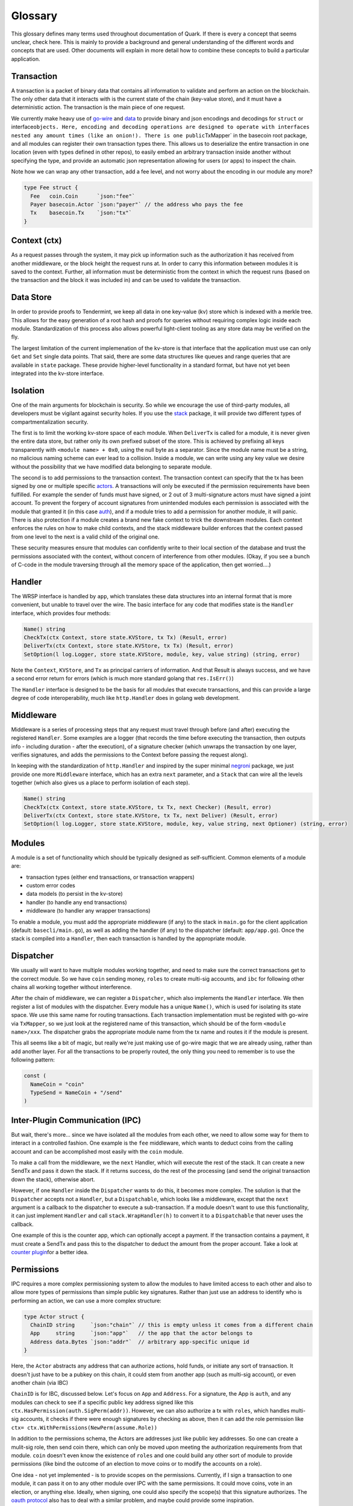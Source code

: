 Glossary
========

This glossary defines many terms used throughout documentation of Quark.
If there is every a concept that seems unclear, check here. This is
mainly to provide a background and general understanding of the
different words and concepts that are used. Other documents will explain
in more detail how to combine these concepts to build a particular
application.

Transaction
-----------

A transaction is a packet of binary data that contains all information
to validate and perform an action on the blockchain. The only other data
that it interacts with is the current state of the chain (key-value
store), and it must have a deterministic action. The transaction is the
main piece of one request.

We currently make heavy use of
`go-wire <https://github.com/tepleton/go-wire>`__ and
`data <https://github.com/tepleton/go-wire/tree/master/data>`__ to
provide binary and json encodings and decodings for ``struct`` or
interface\ ``objects. Here, encoding and decoding operations are designed to operate with interfaces nested any amount times (like an onion!). There is one public``\ TxMapper\`
in the basecoin root package, and all modules can register their own
transaction types there. This allows us to deserialize the entire
transaction in one location (even with types defined in other repos), to
easily embed an arbitrary transaction inside another without specifying
the type, and provide an automatic json representation allowing for
users (or apps) to inspect the chain.

Note how we can wrap any other transaction, add a fee level, and not
worry about the encoding in our module any more?

.. code:: golang

    type Fee struct {
      Fee   coin.Coin      `json:"fee"`
      Payer basecoin.Actor `json:"payer"` // the address who pays the fee
      Tx    basecoin.Tx    `json:"tx"`
    }

Context (ctx)
-------------

As a request passes through the system, it may pick up information such
as the authorization it has received from another middleware, or the
block height the request runs at. In order to carry this information
between modules it is saved to the context. Further, all information
must be deterministic from the context in which the request runs (based
on the transaction and the block it was included in) and can be used to
validate the transaction.

Data Store
----------

In order to provide proofs to Tendermint, we keep all data in one
key-value (kv) store which is indexed with a merkle tree. This allows
for the easy generation of a root hash and proofs for queries without
requiring complex logic inside each module. Standardization of this
process also allows powerful light-client tooling as any store data may
be verified on the fly.

The largest limitation of the current implemenation of the kv-store is
that interface that the application must use can only ``Get`` and
``Set`` single data points. That said, there are some data structures
like queues and range queries that are available in ``state`` package.
These provide higher-level functionality in a standard format, but have
not yet been integrated into the kv-store interface.

Isolation
---------

One of the main arguments for blockchain is security. So while we
encourage the use of third-party modules, all developers must be
vigilant against security holes. If you use the
`stack <https://github.com/tepleton/tepleton-sdk/tree/master/stack>`__
package, it will provide two different types of compartmentalization
security.

The first is to limit the working kv-store space of each module. When
``DeliverTx`` is called for a module, it is never given the entire data
store, but rather only its own prefixed subset of the store. This is
achieved by prefixing all keys transparently with
``<module name> + 0x0``, using the null byte as a separator. Since the
module name must be a string, no malicious naming scheme can ever lead
to a collision. Inside a module, we can write using any key value we
desire without the possibility that we have modified data belonging to
separate module.

The second is to add permissions to the transaction context. The
transaction context can specify that the tx has been signed by one or
multiple specific
`actors <https://github.com/tepleton/basecoin/blob/unstable/context.go#L18>`__.
A transactions will only be executed if the permission requirements have
been fulfilled. For example the sender of funds must have signed, or 2
out of 3 multi-signature actors must have signed a joint account. To
prevent the forgery of account signatures from unintended modules each
permission is associated with the module that granted it (in this case
`auth <https://github.com/tepleton/tepleton-sdk/tree/master/modules/auth>`__),
and if a module tries to add a permission for another module, it will
panic. There is also protection if a module creates a brand new fake
context to trick the downstream modules. Each context enforces the rules
on how to make child contexts, and the stack middleware builder enforces
that the context passed from one level to the next is a valid child of
the original one.

These security measures ensure that modules can confidently write to
their local section of the database and trust the permissions associated
with the context, without concern of interference from other modules.
(Okay, if you see a bunch of C-code in the module traversing through all
the memory space of the application, then get worried....)

Handler
-------

The WRSP interface is handled by ``app``, which translates these data
structures into an internal format that is more convenient, but unable
to travel over the wire. The basic interface for any code that modifies
state is the ``Handler`` interface, which provides four methods:

.. code:: golang

      Name() string
      CheckTx(ctx Context, store state.KVStore, tx Tx) (Result, error)
      DeliverTx(ctx Context, store state.KVStore, tx Tx) (Result, error)
      SetOption(l log.Logger, store state.KVStore, module, key, value string) (string, error)

Note the ``Context``, ``KVStore``, and ``Tx`` as principal carriers of
information. And that Result is always success, and we have a second
error return for errors (which is much more standard golang that
``res.IsErr()``)

The ``Handler`` interface is designed to be the basis for all modules
that execute transactions, and this can provide a large degree of code
interoperability, much like ``http.Handler`` does in golang web
development.

Middleware
----------

Middleware is a series of processing steps that any request must travel
through before (and after) executing the registered ``Handler``. Some
examples are a logger (that records the time before executing the
transaction, then outputs info - including duration - after the
execution), of a signature checker (which unwraps the transaction by one
layer, verifies signatures, and adds the permissions to the Context
before passing the request along).

In keeping with the standardization of ``http.Handler`` and inspired by
the super minimal
`negroni <https://github.com/urfave/negroni/blob/master/README.md>`__
package, we just provide one more ``Middleware`` interface, which has an
extra ``next`` parameter, and a ``Stack`` that can wire all the levels
together (which also gives us a place to perform isolation of each
step).

.. code:: golang

      Name() string
      CheckTx(ctx Context, store state.KVStore, tx Tx, next Checker) (Result, error)
      DeliverTx(ctx Context, store state.KVStore, tx Tx, next Deliver) (Result, error)
      SetOption(l log.Logger, store state.KVStore, module, key, value string, next Optioner) (string, error)

Modules
-------

A module is a set of functionality which should be typically designed as
self-sufficient. Common elements of a module are:

-  transaction types (either end transactions, or transaction wrappers)
-  custom error codes
-  data models (to persist in the kv-store)
-  handler (to handle any end transactions)
-  middleware (to handler any wrapper transactions)

To enable a module, you must add the appropriate middleware (if any) to
the stack in ``main.go`` for the client application (default:
``basecli/main.go``), as well as adding the handler (if any) to the
dispatcher (default: ``app/app.go``). Once the stack is compiled into a
``Handler``, then each transaction is handled by the appropriate module.

Dispatcher
----------

We usually will want to have multiple modules working together, and need
to make sure the correct transactions get to the correct module. So we
have ``coin`` sending money, ``roles`` to create multi-sig accounts, and
``ibc`` for following other chains all working together without
interference.

After the chain of middleware, we can register a ``Dispatcher``, which
also implements the ``Handler`` interface. We then register a list of
modules with the dispatcher. Every module has a unique ``Name()``, which
is used for isolating its state space. We use this same name for routing
transactions. Each transaction implementation must be registed with
go-wire via ``TxMapper``, so we just look at the registered name of this
transaction, which should be of the form ``<module name>/xxx``. The
dispatcher grabs the appropriate module name from the tx name and routes
it if the module is present.

This all seems like a bit of magic, but really we're just making use of
go-wire magic that we are already using, rather than add another layer.
For all the transactions to be properly routed, the only thing you need
to remember is to use the following pattern:

.. code:: golang

    const (
      NameCoin = "coin"
      TypeSend = NameCoin + "/send"
    )

Inter-Plugin Communication (IPC)
--------------------------------

But wait, there's more... since we have isolated all the modules from
each other, we need to allow some way for them to interact in a
controlled fashion. One example is the ``fee`` middleware, which wants
to deduct coins from the calling account and can be accomplished most
easily with the ``coin`` module.

To make a call from the middleware, we the ``next`` Handler, which will
execute the rest of the stack. It can create a new SendTx and pass it
down the stack. If it returns success, do the rest of the processing
(and send the original transaction down the stack), otherwise abort.

However, if one ``Handler`` inside the ``Dispatcher`` wants to do this,
it becomes more complex. The solution is that the ``Dispatcher`` accepts
not a ``Handler``, but a ``Dispatchable``, which looks like a
middleware, except that the ``next`` argument is a callback to the
dispatcher to execute a sub-transaction. If a module doesn't want to use
this functionality, it can just implement ``Handler`` and call
``stack.WrapHandler(h)`` to convert it to a ``Dispatchable`` that never
uses the callback.

One example of this is the counter app, which can optionally accept a
payment. If the transaction contains a payment, it must create a SendTx
and pass this to the dispatcher to deduct the amount from the proper
account. Take a look at `counter
plugin <https://github.com/tepleton/tepleton-sdk/blob/master/docs/guide/counter/plugins/counter/counter.go>`__\ for
a better idea.

Permissions
-----------

IPC requires a more complex permissioning system to allow the modules to
have limited access to each other and also to allow more types of
permissions than simple public key signatures. Rather than just use an
address to identify who is performing an action, we can use a more
complex structure:

.. code:: golang

    type Actor struct {
      ChainID string     `json:"chain"` // this is empty unless it comes from a different chain
      App     string     `json:"app"`   // the app that the actor belongs to
      Address data.Bytes `json:"addr"`  // arbitrary app-specific unique id
    }

Here, the ``Actor`` abstracts any address that can authorize actions,
hold funds, or initiate any sort of transaction. It doesn't just have to
be a pubkey on this chain, it could stem from another app (such as
multi-sig account), or even another chain (via IBC)

``ChainID`` is for IBC, discussed below. Let's focus on ``App`` and
``Address``. For a signature, the App is ``auth``, and any modules can
check to see if a specific public key address signed like this
``ctx.HasPermission(auth.SigPerm(addr))``. However, we can also
authorize a tx with ``roles``, which handles multi-sig accounts, it
checks if there were enough signatures by checking as above, then it can
add the role permission like
``ctx= ctx.WithPermissions(NewPerm(assume.Role))``

In addition to the permissions schema, the Actors are addresses just
like public key addresses. So one can create a mulit-sig role, then send
coin there, which can only be moved upon meeting the authorization
requirements from that module. ``coin`` doesn't even know the existence
of ``roles`` and one could build any other sort of module to provide
permissions (like bind the outcome of an election to move coins or to
modify the accounts on a role).

One idea - not yet implemented - is to provide scopes on the
permissions. Currently, if I sign a transaction to one module, it can
pass it on to any other module over IPC with the same permissions. It
could move coins, vote in an election, or anything else. Ideally, when
signing, one could also specify the scope(s) that this signature
authorizes. The `oauth
protocol <https://api.slack.com/docs/oauth-scopes>`__ also has to deal
with a similar problem, and maybe could provide some inspiration.

Replay Protection
-----------------

In order to prevent `replay
attacks <https://en.wikipedia.org/wiki/Replay_attack>`__ a multi account
nonce system has been constructed as a module, which can be found in
``modules/nonce``. By adding the nonce module to the stack, each
transaction is verified for authenticity against replay attacks. This is
achieved by requiring that a new signed copy of the sequence number
which must be exactly 1 greater than the sequence number of the previous
transaction. A distinct sequence number is assigned per chain-id,
application, and group of signers. Each sequence number is tracked as a
nonce-store entry where the key is the marshaled list of actors after
having been sorted by chain, app, and address.

.. code:: golang

    // Tx - Nonce transaction structure, contains list of signers and current sequence number
    type Tx struct {
        Sequence uint32           `json:"sequence"`
        Signers  []basecoin.Actor `json:"signers"`
        Tx       basecoin.Tx      `json:"tx"`
    }

By distinguishing sequence numbers across groups of Signers,
multi-signature Actors need not lock up use of their Address while
waiting for all the members of a multi-sig transaction to occur. Instead
only the multi-sig account will be locked, while other accounts
belonging to that signer can be used and signed with other sequence
numbers.

By abstracting out the nonce module in the stack, entire series of
transactions can occur without needing to verify the nonce for each
member of the series. An common example is a stack which will send coins
and charge a fee. Within the SDK this can be achieved using separate
modules in a stack, one to send the coins and the other to charge the
fee, however both modules do not need to check the nonce. This can occur
as a separate module earlier in the stack.

IBC (Inter-Blockchain Communication)
------------------------------------

Stay tuned!
